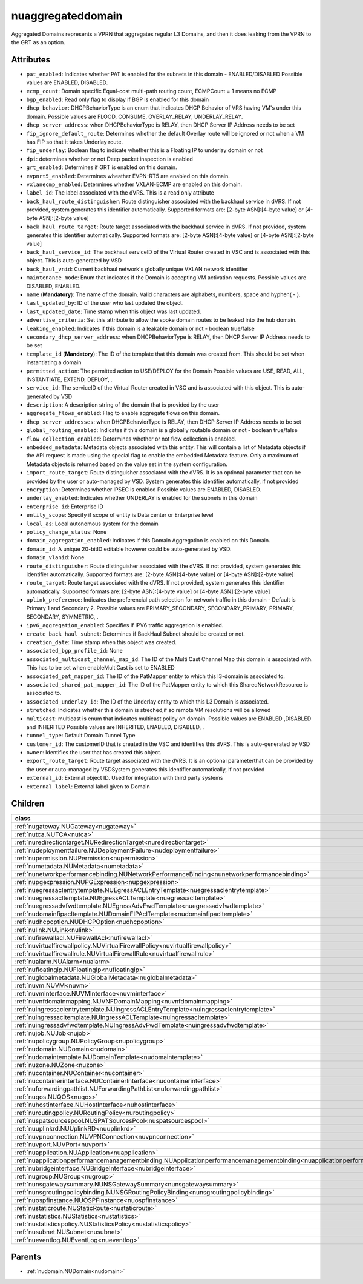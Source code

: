 .. _nuaggregateddomain:

nuaggregateddomain
===========================================

.. class:: nuaggregateddomain.NUAggregatedDomain(bambou.nurest_object.NUMetaRESTObject,):

Aggregated Domains represents a VPRN that aggregates regular L3 Domains, and then it does leaking from the VPRN to the GRT as an option.


Attributes
----------


- ``pat_enabled``: Indicates whether PAT is enabled for the subnets in this domain - ENABLED/DISABLED Possible values are ENABLED, DISABLED.

- ``ecmp_count``: Domain specific Equal-cost multi-path routing count, ECMPCount = 1 means no ECMP

- ``bgp_enabled``: Read only flag to display if BGP is enabled for this domain

- ``dhcp_behavior``: DHCPBehaviorType is an enum that indicates DHCP Behavior of VRS having VM's under this domain. Possible values are FLOOD, CONSUME, OVERLAY_RELAY, UNDERLAY_RELAY.

- ``dhcp_server_address``: when DHCPBehaviorType is RELAY, then DHCP Server IP Address needs to be set

- ``fip_ignore_default_route``: Determines whether the default Overlay route will be ignored or not when a VM has FIP so that it takes Underlay route.

- ``fip_underlay``: Boolean flag to indicate whether this is a Floating IP to underlay domain or not

- ``dpi``: determines whether or not Deep packet inspection is enabled

- ``grt_enabled``: Determines if GRT is enabled on this domain.

- ``evpnrt5_enabled``: Determines wheather EVPN-RT5 are enabled on this domain.

- ``vxlanecmp_enabled``: Determines whether VXLAN-ECMP are enabled on this domain.

- ``label_id``: The label associated with the dVRS. This is a read only attribute

- ``back_haul_route_distinguisher``: Route distinguisher associated with the backhaul service in dVRS. If not provided, system generates this identifier automatically. Supported formats are: [2-byte ASN]:[4-byte value] or [4-byte ASN]:[2-byte value]

- ``back_haul_route_target``: Route target associated with the backhaul service in dVRS. If not provided, system generates this identifier automatically. Supported formats are: [2-byte ASN]:[4-byte value] or [4-byte ASN]:[2-byte value]

- ``back_haul_service_id``: The backhaul serviceID of the Virtual Router created in VSC and is associated with this object. This is auto-generated by VSD

- ``back_haul_vnid``: Current backhaul network's globally unique VXLAN network identifier

- ``maintenance_mode``: Enum that indicates if the Domain is accepting VM activation requests. Possible values are DISABLED, ENABLED.

- ``name`` (**Mandatory**): The name of the domain. Valid characters are  alphabets, numbers, space and hyphen( - ).

- ``last_updated_by``: ID of the user who last updated the object.

- ``last_updated_date``: Time stamp when this object was last updated.

- ``advertise_criteria``: Set this attribute to allow the spoke domain routes to be leaked into the hub domain.

- ``leaking_enabled``: Indicates if this domain is a leakable domain or not - boolean true/false

- ``secondary_dhcp_server_address``: when DHCPBehaviorType is RELAY, then DHCP Server IP Address needs to be set

- ``template_id`` (**Mandatory**): The ID of the template that this domain was created from. This should be set when instantiating a domain

- ``permitted_action``: The permitted  action to USE/DEPLOY for the Domain Possible values are USE, READ, ALL, INSTANTIATE, EXTEND, DEPLOY, .

- ``service_id``: The serviceID of the Virtual Router created in VSC and is associated with this object. This is auto-generated by VSD

- ``description``: A description string of the domain that is provided by the user

- ``aggregate_flows_enabled``: Flag to enable aggregate flows on this domain.

- ``dhcp_server_addresses``: when DHCPBehaviorType is RELAY, then DHCP Server IP Address needs to be set

- ``global_routing_enabled``: Indicates if this domain is a globally routable domain or not - boolean true/false

- ``flow_collection_enabled``: Determines whether or not flow collection is enabled.

- ``embedded_metadata``: Metadata objects associated with this entity. This will contain a list of Metadata objects if the API request is made using the special flag to enable the embedded Metadata feature. Only a maximum of Metadata objects is returned based on the value set in the system configuration.

- ``import_route_target``: Route distinguisher associated with the dVRS. It is an optional parameter that can be provided by the user or auto-managed by VSD. System generates this identifier automatically, if not provided

- ``encryption``: Determines whether IPSEC is enabled Possible values are ENABLED, DISABLED.

- ``underlay_enabled``: Indicates whether UNDERLAY is enabled for the subnets in this domain

- ``enterprise_id``: Enterprise ID

- ``entity_scope``: Specify if scope of entity is Data center or Enterprise level

- ``local_as``: Local autonomous system for the domain

- ``policy_change_status``: None

- ``domain_aggregation_enabled``: Indicates if this Domain Aggregation is enabled on this Domain.

- ``domain_id``: A unique 20-bitID editable however could be auto-generated by VSD.

- ``domain_vlanid``: None

- ``route_distinguisher``: Route distinguisher associated with the dVRS. If not provided, system generates this identifier automatically. Supported formats are: [2-byte ASN]:[4-byte value] or [4-byte ASN]:[2-byte value]

- ``route_target``: Route target associated with the dVRS. If not provided, system generates this identifier automatically. Supported formats are: [2-byte ASN]:[4-byte value] or [4-byte ASN]:[2-byte value]

- ``uplink_preference``: Indicates the preferencial path selection for network traffic in this domain - Default is Primary 1 and Secondary 2. Possible values are PRIMARY_SECONDARY, SECONDARY_PRIMARY, PRIMARY, SECONDARY, SYMMETRIC, .

- ``ipv6_aggregation_enabled``: Specifies if IPV6 traffic aggregation is enabled.

- ``create_back_haul_subnet``: Determines if BackHaul Subnet should be created or not.

- ``creation_date``: Time stamp when this object was created.

- ``associated_bgp_profile_id``: None

- ``associated_multicast_channel_map_id``: The ID of the Multi Cast Channel Map  this domain is associated with. This has to be set when  enableMultiCast is set to ENABLED

- ``associated_pat_mapper_id``: The ID of the PatMapper entity to which this l3-domain is associated to.

- ``associated_shared_pat_mapper_id``: The ID of the PatMapper entity to which this SharedNetworkResource is associated to.

- ``associated_underlay_id``: The ID of the Underlay entity to which this L3 Domain is associated.

- ``stretched``: Indicates whether this domain is streched,if so remote VM resolutions will be allowed

- ``multicast``: multicast is enum that indicates multicast policy on domain. Possible values are ENABLED ,DISABLED  and INHERITED Possible values are INHERITED, ENABLED, DISABLED, .

- ``tunnel_type``: Default Domain Tunnel Type

- ``customer_id``: The customerID that is created in the VSC and identifies this dVRS. This is auto-generated by VSD

- ``owner``: Identifies the user that has created this object.

- ``export_route_target``: Route target associated with the dVRS. It is an optional parameterthat can be provided by the user or auto-managed by VSDSystem generates this identifier automatically, if not provided

- ``external_id``: External object ID. Used for integration with third party systems

- ``external_label``: External label given to Domain




Children
--------

================================================================================================================================================               ==========================================================================================
**class**                                                                                                                                                      **fetcher**

:ref:`nugateway.NUGateway<nugateway>`                                                                                                                            ``gateways`` 
:ref:`nutca.NUTCA<nutca>`                                                                                                                                        ``tcas`` 
:ref:`nuredirectiontarget.NURedirectionTarget<nuredirectiontarget>`                                                                                              ``redirection_targets`` 
:ref:`nudeploymentfailure.NUDeploymentFailure<nudeploymentfailure>`                                                                                              ``deployment_failures`` 
:ref:`nupermission.NUPermission<nupermission>`                                                                                                                   ``permissions`` 
:ref:`numetadata.NUMetadata<numetadata>`                                                                                                                         ``metadatas`` 
:ref:`nunetworkperformancebinding.NUNetworkPerformanceBinding<nunetworkperformancebinding>`                                                                      ``network_performance_bindings`` 
:ref:`nupgexpression.NUPGExpression<nupgexpression>`                                                                                                             ``pg_expressions`` 
:ref:`nuegressaclentrytemplate.NUEgressACLEntryTemplate<nuegressaclentrytemplate>`                                                                               ``egress_acl_entry_templates`` 
:ref:`nuegressacltemplate.NUEgressACLTemplate<nuegressacltemplate>`                                                                                              ``egress_acl_templates`` 
:ref:`nuegressadvfwdtemplate.NUEgressAdvFwdTemplate<nuegressadvfwdtemplate>`                                                                                     ``egress_adv_fwd_templates`` 
:ref:`nudomainfipacltemplate.NUDomainFIPAclTemplate<nudomainfipacltemplate>`                                                                                     ``domain_fip_acl_templates`` 
:ref:`nudhcpoption.NUDHCPOption<nudhcpoption>`                                                                                                                   ``dhcp_options`` 
:ref:`nulink.NULink<nulink>`                                                                                                                                     ``links`` 
:ref:`nufirewallacl.NUFirewallAcl<nufirewallacl>`                                                                                                                ``firewall_acls`` 
:ref:`nuvirtualfirewallpolicy.NUVirtualFirewallPolicy<nuvirtualfirewallpolicy>`                                                                                  ``virtual_firewall_policies`` 
:ref:`nuvirtualfirewallrule.NUVirtualFirewallRule<nuvirtualfirewallrule>`                                                                                        ``virtual_firewall_rules`` 
:ref:`nualarm.NUAlarm<nualarm>`                                                                                                                                  ``alarms`` 
:ref:`nufloatingip.NUFloatingIp<nufloatingip>`                                                                                                                   ``floating_ips`` 
:ref:`nuglobalmetadata.NUGlobalMetadata<nuglobalmetadata>`                                                                                                       ``global_metadatas`` 
:ref:`nuvm.NUVM<nuvm>`                                                                                                                                           ``vms`` 
:ref:`nuvminterface.NUVMInterface<nuvminterface>`                                                                                                                ``vm_interfaces`` 
:ref:`nuvnfdomainmapping.NUVNFDomainMapping<nuvnfdomainmapping>`                                                                                                 ``vnf_domain_mappings`` 
:ref:`nuingressaclentrytemplate.NUIngressACLEntryTemplate<nuingressaclentrytemplate>`                                                                            ``ingress_acl_entry_templates`` 
:ref:`nuingressacltemplate.NUIngressACLTemplate<nuingressacltemplate>`                                                                                           ``ingress_acl_templates`` 
:ref:`nuingressadvfwdtemplate.NUIngressAdvFwdTemplate<nuingressadvfwdtemplate>`                                                                                  ``ingress_adv_fwd_templates`` 
:ref:`nujob.NUJob<nujob>`                                                                                                                                        ``jobs`` 
:ref:`nupolicygroup.NUPolicyGroup<nupolicygroup>`                                                                                                                ``policy_groups`` 
:ref:`nudomain.NUDomain<nudomain>`                                                                                                                               ``domains`` 
:ref:`nudomaintemplate.NUDomainTemplate<nudomaintemplate>`                                                                                                       ``domain_templates`` 
:ref:`nuzone.NUZone<nuzone>`                                                                                                                                     ``zones`` 
:ref:`nucontainer.NUContainer<nucontainer>`                                                                                                                      ``containers`` 
:ref:`nucontainerinterface.NUContainerInterface<nucontainerinterface>`                                                                                           ``container_interfaces`` 
:ref:`nuforwardingpathlist.NUForwardingPathList<nuforwardingpathlist>`                                                                                           ``forwarding_path_lists`` 
:ref:`nuqos.NUQOS<nuqos>`                                                                                                                                        ``qoss`` 
:ref:`nuhostinterface.NUHostInterface<nuhostinterface>`                                                                                                          ``host_interfaces`` 
:ref:`nuroutingpolicy.NURoutingPolicy<nuroutingpolicy>`                                                                                                          ``routing_policies`` 
:ref:`nuspatsourcespool.NUSPATSourcesPool<nuspatsourcespool>`                                                                                                    ``spat_sources_pools`` 
:ref:`nuuplinkrd.NUUplinkRD<nuuplinkrd>`                                                                                                                         ``uplink_rds`` 
:ref:`nuvpnconnection.NUVPNConnection<nuvpnconnection>`                                                                                                          ``vpn_connections`` 
:ref:`nuvport.NUVPort<nuvport>`                                                                                                                                  ``vports`` 
:ref:`nuapplication.NUApplication<nuapplication>`                                                                                                                ``applications`` 
:ref:`nuapplicationperformancemanagementbinding.NUApplicationperformancemanagementbinding<nuapplicationperformancemanagementbinding>`                            ``applicationperformancemanagementbindings`` 
:ref:`nubridgeinterface.NUBridgeInterface<nubridgeinterface>`                                                                                                    ``bridge_interfaces`` 
:ref:`nugroup.NUGroup<nugroup>`                                                                                                                                  ``groups`` 
:ref:`nunsgatewaysummary.NUNSGatewaySummary<nunsgatewaysummary>`                                                                                                 ``ns_gateway_summaries`` 
:ref:`nunsgroutingpolicybinding.NUNSGRoutingPolicyBinding<nunsgroutingpolicybinding>`                                                                            ``nsg_routing_policy_bindings`` 
:ref:`nuospfinstance.NUOSPFInstance<nuospfinstance>`                                                                                                             ``ospf_instances`` 
:ref:`nustaticroute.NUStaticRoute<nustaticroute>`                                                                                                                ``static_routes`` 
:ref:`nustatistics.NUStatistics<nustatistics>`                                                                                                                   ``statistics`` 
:ref:`nustatisticspolicy.NUStatisticsPolicy<nustatisticspolicy>`                                                                                                 ``statistics_policies`` 
:ref:`nusubnet.NUSubnet<nusubnet>`                                                                                                                               ``subnets`` 
:ref:`nueventlog.NUEventLog<nueventlog>`                                                                                                                         ``event_logs`` 
================================================================================================================================================               ==========================================================================================



Parents
--------


- :ref:`nudomain.NUDomain<nudomain>`


